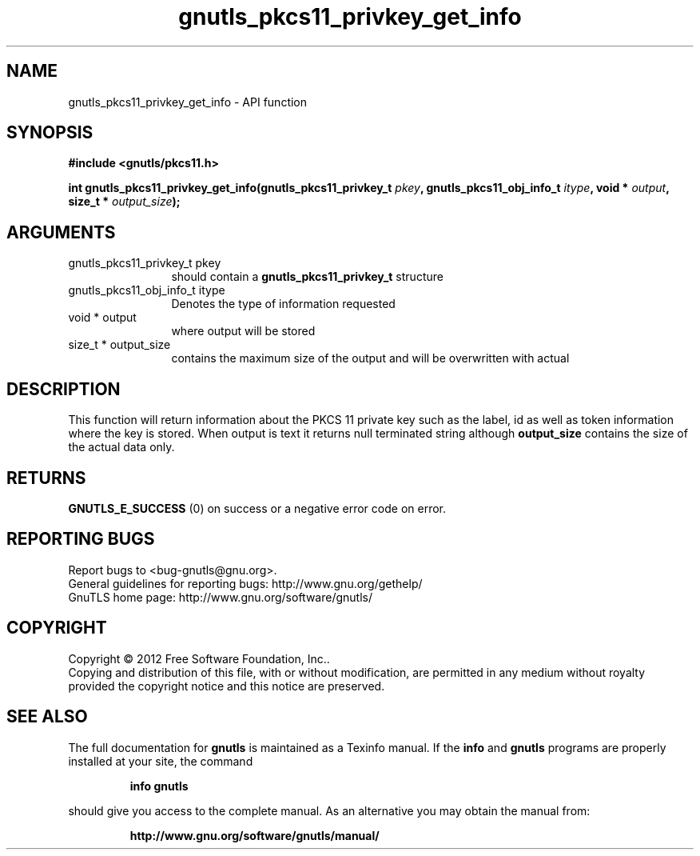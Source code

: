 .\" DO NOT MODIFY THIS FILE!  It was generated by gdoc.
.TH "gnutls_pkcs11_privkey_get_info" 3 "3.1.4" "gnutls" "gnutls"
.SH NAME
gnutls_pkcs11_privkey_get_info \- API function
.SH SYNOPSIS
.B #include <gnutls/pkcs11.h>
.sp
.BI "int gnutls_pkcs11_privkey_get_info(gnutls_pkcs11_privkey_t " pkey ", gnutls_pkcs11_obj_info_t " itype ", void * " output ", size_t * " output_size ");"
.SH ARGUMENTS
.IP "gnutls_pkcs11_privkey_t pkey" 12
should contain a \fBgnutls_pkcs11_privkey_t\fP structure
.IP "gnutls_pkcs11_obj_info_t itype" 12
Denotes the type of information requested
.IP "void * output" 12
where output will be stored
.IP "size_t * output_size" 12
contains the maximum size of the output and will be overwritten with actual
.SH "DESCRIPTION"
This function will return information about the PKCS 11 private key such
as the label, id as well as token information where the key is stored. When
output is text it returns null terminated string although \fBoutput_size\fP contains
the size of the actual data only.
.SH "RETURNS"
\fBGNUTLS_E_SUCCESS\fP (0) on success or a negative error code on error.
.SH "REPORTING BUGS"
Report bugs to <bug-gnutls@gnu.org>.
.br
General guidelines for reporting bugs: http://www.gnu.org/gethelp/
.br
GnuTLS home page: http://www.gnu.org/software/gnutls/

.SH COPYRIGHT
Copyright \(co 2012 Free Software Foundation, Inc..
.br
Copying and distribution of this file, with or without modification,
are permitted in any medium without royalty provided the copyright
notice and this notice are preserved.
.SH "SEE ALSO"
The full documentation for
.B gnutls
is maintained as a Texinfo manual.  If the
.B info
and
.B gnutls
programs are properly installed at your site, the command
.IP
.B info gnutls
.PP
should give you access to the complete manual.
As an alternative you may obtain the manual from:
.IP
.B http://www.gnu.org/software/gnutls/manual/
.PP
